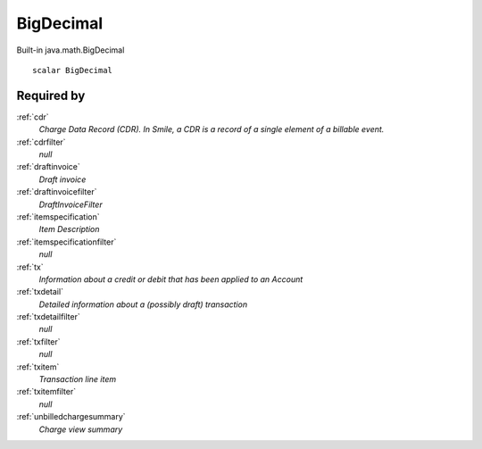 .. _bigdecimal:

BigDecimal
==========

Built-in java.math.BigDecimal

::

  scalar BigDecimal

Required by
-----------

:ref:`cdr`
  *Charge Data Record (CDR). In Smile, a CDR is a record of a single element of a billable event.*
  
:ref:`cdrfilter`
  *null*
  
:ref:`draftinvoice`
  *Draft invoice*

:ref:`draftinvoicefilter`
  *DraftInvoiceFilter*
  
:ref:`itemspecification`
  *Item Description*
  
:ref:`itemspecificationfilter`
  *null*
  
:ref:`tx`
  *Information about a credit or debit that has been applied to an Account*
  
:ref:`txdetail`
  *Detailed information about a (possibly draft) transaction*
  
:ref:`txdetailfilter`
  *null*
  
:ref:`txfilter`
  *null*
  
:ref:`txitem`
  *Transaction line item*
  
:ref:`txitemfilter`
  *null*
  
:ref:`unbilledchargesummary`
  *Charge view summary*
